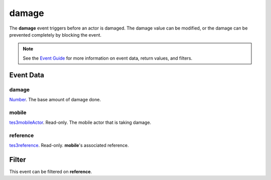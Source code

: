 
damage
========================================================

The **damage** event triggers before an actor is damaged. The damage value can be modified, or the damage can be prevented completely by blocking the event.

.. note:: See the `Event Guide`_ for more information on event data, return values, and filters.


Event Data
--------------------------------------------------------

damage
~~~~~~~~~~~~~~~~~~~~~~~~~~~~~~~~~~~~~~~~~~~~~~~~~~~~~~~
`Number`_. The base amount of damage done.

mobile
~~~~~~~~~~~~~~~~~~~~~~~~~~~~~~~~~~~~~~~~~~~~~~~~~~~~~~~
`tes3mobileActor`_. Read-only. The mobile actor that is taking damage.

reference
~~~~~~~~~~~~~~~~~~~~~~~~~~~~~~~~~~~~~~~~~~~~~~~~~~~~~~~
`tes3reference`_. Read-only. **mobile**'s associated reference.


Filter
--------------------------------------------------------
This event can be filtered on **reference**.


.. _`Event Guide`: ../guide/events.html

.. _`Number`: ../type/lua/number.html

.. _`tes3mobileActor`: ../type/tes3/mobileActor.html
.. _`tes3reference`: ../type/tes3/reference.html

